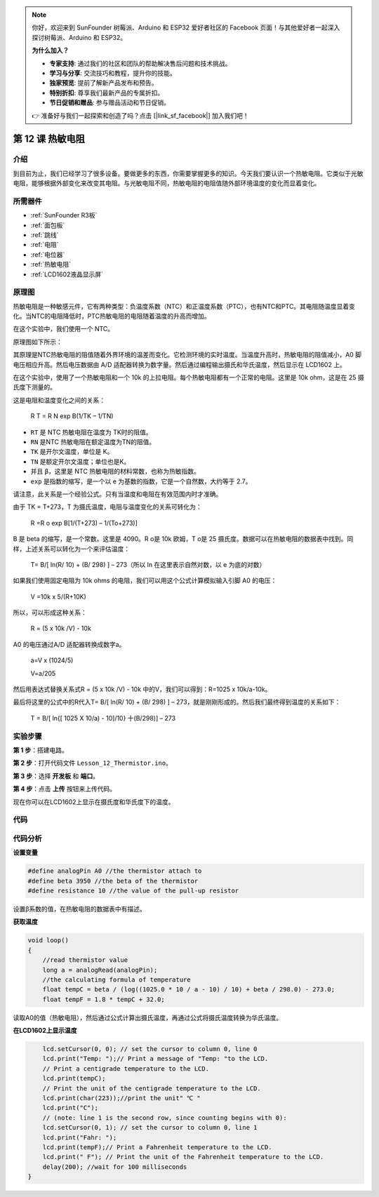 .. note::

    你好，欢迎来到 SunFounder 树莓派、Arduino 和 ESP32 爱好者社区的 Facebook 页面！与其他爱好者一起深入探讨树莓派、Arduino 和 ESP32。

    **为什么加入？**

    - **专家支持**: 通过我们的社区和团队的帮助解决售后问题和技术挑战。
    - **学习与分享**: 交流技巧和教程，提升你的技能。
    - **独家预览**: 提前了解新产品发布和预告。
    - **特别折扣**: 尊享我们最新产品的专属折扣。
    - **节日促销和赠品**: 参与赠品活动和节日促销。

    👉 准备好与我们一起探索和创造了吗？点击 [|link_sf_facebook|] 加入我们吧！

.. _thermistor_uno:

第 12 课 热敏电阻
====================

介绍
-----------------

到目前为止，我们已经学习了很多设备。要做更多的东西，你需要掌握更多的知识。今天我们要认识一个热敏电阻。它类似于光敏电阻，能够根据外部变化来改变其电阻。与光敏电阻不同，热敏电阻的电阻值随外部环境温度的变化而显着变化。


所需器件
-------------------

.. image:: media_uno/uno16.png
    :align: center

* :ref:`SunFounder R3板`
* :ref:`面包板`
* :ref:`跳线`
* :ref:`电阻`
* :ref:`电位器`
* :ref:`热敏电阻`
* :ref:`LCD1602液晶显示屏`

原理图
------------------------

热敏电阻是一种敏感元件，它有两种类型：负温度系数（NTC）和正温度系数（PTC），也有NTC和PTC。其电阻随温度显着变化。当NTC的电阻降低时，PTC热敏电阻的电阻随着温度的升高而增加。

在这个实验中，我们使用一个 NTC。

原理图如下所示：

.. image:: media_uno/image128.png


其原理是NTC热敏电阻的阻值随着外界环境的温差而变化。它检测环境的实时温度。当温度升高时，热​​敏电阻的阻值减小，A0 脚电压相应升高。然后电压数据由 A/D 适配器转换为数字量。然后通过编程输出摄氏和华氏温度，然后显示在 LCD1602 上。

在这个实验中，使用了一个热敏电阻和一个 10k 的上拉电阻。每个热敏电阻都有一个正常的电阻。这里是 10k ohm，这是在 25 摄氏度下测量的。

这是电阻和温度变化之间的关系：

    R T  = R N  exp B(1/TK – 1/TN)

* ``RT`` 是 NTC 热敏电阻在温度为 TK时的阻值。
* ``RN`` 是NTC 热敏电阻在额定温度为TN的阻值。
* ``TK`` 是开尔文温度，单位是 K。
* ``TN`` 是额定开尔文温度；单位也是K。
* 并且 ``β``，这里是 NTC 热敏电阻的材料常数，也称为热敏指数。
* ``exp`` 是指数的缩写，是一个以 e 为基数的指数，它是一个自然数，大约等于 2.7。

请注意，此关系是一个经验公式。只有当温度和电阻在有效范围内时才准确。

由于 TK = T+273，T 为摄氏温度，电阻与温度变化的关系可转化为：

    R =R o  exp B[1/(T+273) – 1/(To+273)]

B 是 beta 的缩写，是一个常数。这里是 4090。R o是 10k 欧姆，T o是 25 摄氏度。数据可以在热敏电阻的数据表中找到。同样，上述关系可以转化为一个来评估温度：

    T= B/[ ln(R/ 10) + (B/ 298) ] – 273（所以 ln 在这里表示自然对数，以 e 为底的对数）

如果我们使用固定电阻为 10k ohms 的电阻，我们可以用这个公式计算模拟输入引脚 A0 的电压：

    V =10k x 5/(R+10K)

所以，可以形成这种关系：

    R = (5 x 10k /V) - 10k

A0 的电压通过A/D 适配器转换成数字a。

    a=V x (1024/5)

    V=a/205

然后用表达式替换关系式R = (5 x 10k /V) - 10k 中的V，我们可以得到：R=1025 x 10k/a-10k。

最后将这里的公式中的R代入T= B/[ ln(R/ 10) + (B/ 298) ] – 273，就是刚刚形成的。然后我们最终得到温度的关系如下：

    T = B/[ ln{[ 1025 X 10/a) - 10]/10} 十(B/298)] – 273


实验步骤
------------------------------

**第 1 步**：搭建电路。

**第 2 步**：打开代码文件 ``Lesson_12_Thermistor.ino``。

**第 3 步**：选择 **开发板** 和 **端口**。

**第 4 步**：点击 **上传** 按钮来上传代码。

.. image:: media_uno/image129.png

现在你可以在LCD1602上显示在摄氏度和华氏度下的温度。

.. image:: media_uno/image130.jpeg
   :align: center

代码
-----------

.. raw:: html

   <iframe src=https://create.arduino.cc/editor/sunfounder01/7f258b51-f268-492c-92a5-a0da55dca17a/preview?embed style="height:510px;width:100%;margin:10px 0" frameborder=0></iframe> 

代码分析
-------------------

**设置变量**

.. code-block:: arduino

    #define analogPin A0 //the thermistor attach to
    #define beta 3950 //the beta of the thermistor
    #define resistance 10 //the value of the pull-up resistor

设置β系数的值，在热敏电阻的数据表中有描述。

**获取温度**

.. code-block:: arduino

    void loop()
    {
        //read thermistor value
        long a = analogRead(analogPin);
        //the calculating formula of temperature
        float tempC = beta / (log((1025.0 * 10 / a - 10) / 10) + beta / 298.0) - 273.0;
        float tempF = 1.8 * tempC + 32.0;

读取A0的值（热敏电阻），然后通过公式计算出摄氏温度，再通过公式将摄氏温度转换为华氏温度。

**在LCD1602上显示温度**

.. code-block:: Arduino

        lcd.setCursor(0, 0); // set the cursor to column 0, line 0
        lcd.print("Temp: ");// Print a message of "Temp: "to the LCD.
        // Print a centigrade temperature to the LCD.
        lcd.print(tempC);
        // Print the unit of the centigrade temperature to the LCD.
        lcd.print(char(223));//print the unit" ℃ "
        lcd.print("C");
        // (note: line 1 is the second row, since counting begins with 0):
        lcd.setCursor(0, 1); // set the cursor to column 0, line 1
        lcd.print("Fahr: ");
        lcd.print(tempF);// Print a Fahrenheit temperature to the LCD.
        lcd.print(" F"); // Print the unit of the Fahrenheit temperature to the LCD.
        delay(200); //wait for 100 milliseconds
    }

